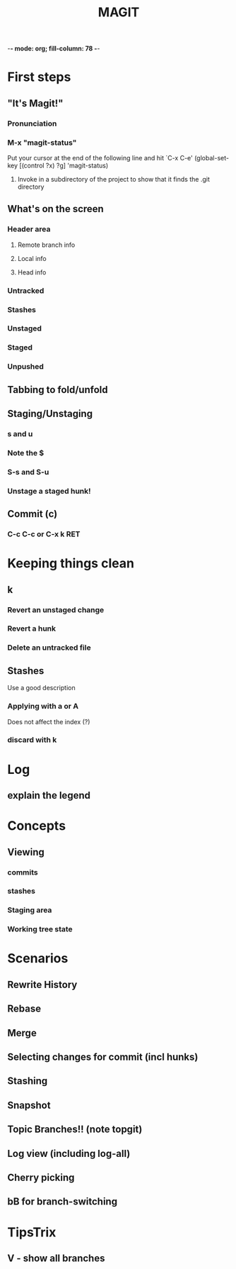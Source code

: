 -*- mode: org; fill-column: 78 -*-
#+TITLE: MAGIT  

#+STARTUP: content fninline hidestars
#+ARCHIVE: archive.txt::
#+SEQ_TODO: STARTED TODO(@) APPT WAITING(@) DELEGATED(@) DEFERRED(@) SOMEDAY(@) | DONE(@) CANCELLED(@) NOTE
#+TAGS: Call(c) Errand(e) Home(h) Net(n)
#+DRAWERS: PROPERTIES LOGBOOK OUTPUT SCRIPT SOURCE DATA
#+LINK: emacswiki http://www.emacswiki.org/emacs/

* First steps
** "It's Magit!"
*** Pronunciation
*** M-x "magit-status"
   Put your cursor at the end of the following line and hit `C-x C-e'
(global-set-key [(control ?x) ?g] 'magit-status)
**** Invoke in a subdirectory of the project to show that it finds the .git directory
** What's on the screen
*** Header area
**** Remote branch info
**** Local info
**** Head info
*** Untracked
*** Stashes
*** Unstaged
*** Staged
*** Unpushed
** Tabbing to fold/unfold
** Staging/Unstaging
*** s and u
*** Note the $
*** S-s and S-u
*** Unstage a staged hunk!
** Commit (c)
*** C-c C-c or C-x k RET
* Keeping things clean
** k
*** Revert an unstaged change
*** Revert a hunk
*** Delete an untracked file
** Stashes
   Use a good description
*** Applying with a or A
    Does not affect the index (?)
*** discard with k
* Log
** explain the legend
** 

   
* Concepts
** Viewing
*** commits
*** stashes
*** Staging area
*** Working tree state
* Scenarios
** Rewrite History
** Rebase
** Merge
** Selecting changes for commit (incl hunks)
** Stashing
** Snapshot
** Topic Branches!! (note topgit)
** Log view (including log-all)
** Cherry picking
** bB for branch-switching
* TipsTrix
** V - show all branches
